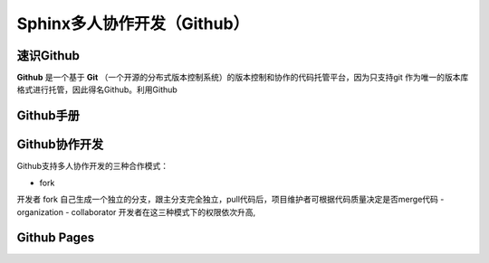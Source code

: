 Sphinx多人协作开发（Github）
=========
速识Github
--------------
**Github** 是一个基于 **Git** （一个开源的分布式版本控制系统）的版本控制和协作的代码托管平台，因为只支持git 作为唯一的版本库格式进行托管，因此得名Github。利用Github

Github手册
-----------
Github协作开发
---------------
Github支持多人协作开发的三种合作模式：

- fork
开发者 fork 自己生成一个独立的分支，跟主分支完全独立，pull代码后，项目维护者可根据代码质量决定是否merge代码
- organization
- collaborator
开发者在这三种模式下的权限依次升高,

Github Pages
----------------
